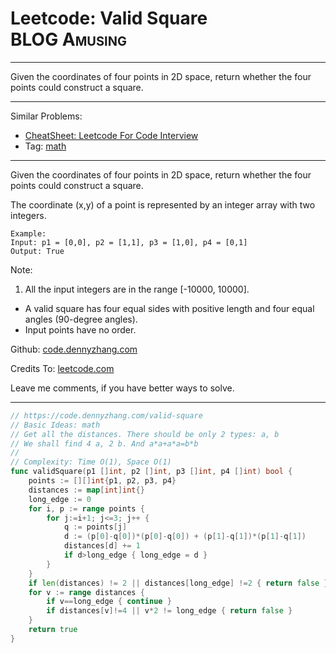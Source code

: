 * Leetcode: Valid Square                                       :BLOG:Amusing:
#+STARTUP: showeverything
#+OPTIONS: toc:nil \n:t ^:nil creator:nil d:nil
:PROPERTIES:
:type:     math
:END:
---------------------------------------------------------------------
Given the coordinates of four points in 2D space, return whether the four points could construct a square.
---------------------------------------------------------------------
#+BEGIN_HTML
<a href="https://github.com/dennyzhang/code.dennyzhang.com/tree/master/problems/valid-square"><img align="right" width="200" height="183" src="https://www.dennyzhang.com/wp-content/uploads/denny/watermark/github.png" /></a>
#+END_HTML
Similar Problems:
- [[https://cheatsheet.dennyzhang.com/cheatsheet-leetcode-A4][CheatSheet: Leetcode For Code Interview]]
- Tag: [[https://code.dennyzhang.com/review-math][math]]
---------------------------------------------------------------------
Given the coordinates of four points in 2D space, return whether the four points could construct a square.

The coordinate (x,y) of a point is represented by an integer array with two integers.
#+BEGIN_EXAMPLE
Example:
Input: p1 = [0,0], p2 = [1,1], p3 = [1,0], p4 = [0,1]
Output: True
#+END_EXAMPLE

Note:

1. All the input integers are in the range [-10000, 10000].
- A valid square has four equal sides with positive length and four equal angles (90-degree angles).
- Input points have no order.

Github: [[https://github.com/dennyzhang/code.dennyzhang.com/tree/master/problems/valid-square][code.dennyzhang.com]]

Credits To: [[https://leetcode.com/problems/valid-square/description/][leetcode.com]]

Leave me comments, if you have better ways to solve.
---------------------------------------------------------------------

#+BEGIN_SRC go
// https://code.dennyzhang.com/valid-square
// Basic Ideas: math
// Get all the distances. There should be only 2 types: a, b
// We shall find 4 a, 2 b. And a*a+a*a=b*b
//
// Complexity: Time O(1), Space O(1)
func validSquare(p1 []int, p2 []int, p3 []int, p4 []int) bool {
    points := [][]int{p1, p2, p3, p4}
    distances := map[int]int{}
    long_edge := 0
    for i, p := range points {
        for j:=i+1; j<=3; j++ {
            q := points[j]
            d := (p[0]-q[0])*(p[0]-q[0]) + (p[1]-q[1])*(p[1]-q[1])
            distances[d] += 1
            if d>long_edge { long_edge = d }
        }
    }
    if len(distances) != 2 || distances[long_edge] !=2 { return false }
    for v := range distances {
        if v==long_edge { continue }
        if distances[v]!=4 || v*2 != long_edge { return false }
    }
    return true
}
#+END_SRC

#+BEGIN_HTML
<div style="overflow: hidden;">
<div style="float: left; padding: 5px"> <a href="https://www.linkedin.com/in/dennyzhang001"><img src="https://www.dennyzhang.com/wp-content/uploads/sns/linkedin.png" alt="linkedin" /></a></div>
<div style="float: left; padding: 5px"><a href="https://github.com/dennyzhang"><img src="https://www.dennyzhang.com/wp-content/uploads/sns/github.png" alt="github" /></a></div>
<div style="float: left; padding: 5px"><a href="https://www.dennyzhang.com/slack" target="_blank" rel="nofollow"><img src="https://www.dennyzhang.com/wp-content/uploads/sns/slack.png" alt="slack"/></a></div>
</div>
#+END_HTML
